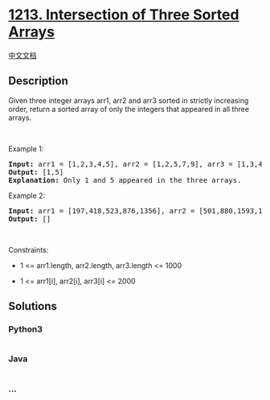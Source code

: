 * [[https://leetcode.com/problems/intersection-of-three-sorted-arrays][1213.
Intersection of Three Sorted Arrays]]
  :PROPERTIES:
  :CUSTOM_ID: intersection-of-three-sorted-arrays
  :END:
[[./solution/1200-1299/1213.Intersection of Three Sorted Arrays/README.org][中文文档]]

** Description
   :PROPERTIES:
   :CUSTOM_ID: description
   :END:

#+begin_html
  <p>
#+end_html

Given three integer arrays arr1, arr2 and arr3 sorted in strictly
increasing order, return a sorted array of only the integers that
appeared in all three arrays.

#+begin_html
  </p>
#+end_html

#+begin_html
  <p>
#+end_html

 

#+begin_html
  </p>
#+end_html

#+begin_html
  <p>
#+end_html

Example 1:

#+begin_html
  </p>
#+end_html

#+begin_html
  <pre>
  <strong>Input:</strong> arr1 = [1,2,3,4,5], arr2 = [1,2,5,7,9], arr3 = [1,3,4,5,8]
  <strong>Output:</strong> [1,5]
  <strong>Explanation: </strong>Only 1 and 5 appeared in the three arrays.
  </pre>
#+end_html

#+begin_html
  <p>
#+end_html

Example 2:

#+begin_html
  </p>
#+end_html

#+begin_html
  <pre>
  <strong>Input:</strong> arr1 = [197,418,523,876,1356], arr2 = [501,880,1593,1710,1870], arr3 = [521,682,1337,1395,1764]
  <strong>Output:</strong> []
  </pre>
#+end_html

#+begin_html
  <p>
#+end_html

 

#+begin_html
  </p>
#+end_html

#+begin_html
  <p>
#+end_html

Constraints:

#+begin_html
  </p>
#+end_html

#+begin_html
  <ul>
#+end_html

#+begin_html
  <li>
#+end_html

1 <= arr1.length, arr2.length, arr3.length <= 1000

#+begin_html
  </li>
#+end_html

#+begin_html
  <li>
#+end_html

1 <= arr1[i], arr2[i], arr3[i] <= 2000

#+begin_html
  </li>
#+end_html

#+begin_html
  </ul>
#+end_html

** Solutions
   :PROPERTIES:
   :CUSTOM_ID: solutions
   :END:

#+begin_html
  <!-- tabs:start -->
#+end_html

*** *Python3*
    :PROPERTIES:
    :CUSTOM_ID: python3
    :END:
#+begin_src python
#+end_src

*** *Java*
    :PROPERTIES:
    :CUSTOM_ID: java
    :END:
#+begin_src java
#+end_src

*** *...*
    :PROPERTIES:
    :CUSTOM_ID: section
    :END:
#+begin_example
#+end_example

#+begin_html
  <!-- tabs:end -->
#+end_html
